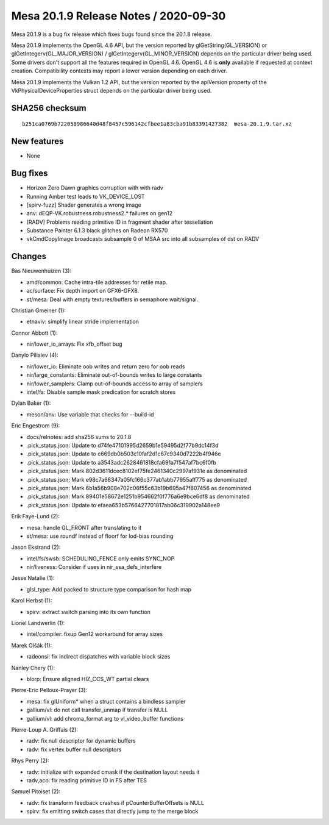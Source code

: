 Mesa 20.1.9 Release Notes / 2020-09-30
======================================

Mesa 20.1.9 is a bug fix release which fixes bugs found since the 20.1.8 release.

Mesa 20.1.9 implements the OpenGL 4.6 API, but the version reported by
glGetString(GL_VERSION) or glGetIntegerv(GL_MAJOR_VERSION) /
glGetIntegerv(GL_MINOR_VERSION) depends on the particular driver being used.
Some drivers don't support all the features required in OpenGL 4.6. OpenGL
4.6 is **only** available if requested at context creation.
Compatibility contexts may report a lower version depending on each driver.

Mesa 20.1.9 implements the Vulkan 1.2 API, but the version reported by
the apiVersion property of the VkPhysicalDeviceProperties struct
depends on the particular driver being used.

SHA256 checksum
---------------

::

    b251ca0769b722058986640d48f8457c596142cfbee1a83cba91b83391427382  mesa-20.1.9.tar.xz


New features
------------

- None


Bug fixes
---------

- Horizon Zero Dawn graphics corruption with with radv
- Running Amber test leads to VK_DEVICE_LOST
- \[spirv-fuzz\] Shader generates a wrong image
- anv: dEQP-VK.robustness.robustness2.\* failures on gen12
- \[RADV\] Problems reading primitive ID in fragment shader after tessellation
- Substance Painter 6.1.3 black glitches on Radeon RX570
- vkCmdCopyImage broadcasts subsample 0 of MSAA src into all subsamples of dst on RADV


Changes
-------

Bas Nieuwenhuizen (3):

- amd/common: Cache intra-tile addresses for retile map.
- ac/surface: Fix depth import on GFX6-GFX8.
- st/mesa: Deal with empty textures/buffers in semaphore wait/signal.

Christian Gmeiner (1):

- etnaviv: simplify linear stride implementation

Connor Abbott (1):

- nir/lower_io_arrays: Fix xfb_offset bug

Danylo Piliaiev (4):

- nir/lower_io: Eliminate oob writes and return zero for oob reads
- nir/large_constants: Eliminate out-of-bounds writes to large constants
- nir/lower_samplers: Clamp out-of-bounds access to array of samplers
- intel/fs: Disable sample mask predication for scratch stores

Dylan Baker (1):

- meson/anv: Use variable that checks for --build-id

Eric Engestrom (9):

- docs/relnotes: add sha256 sums to 20.1.8
- .pick_status.json: Update to d74fe47101995d2659b1e59495d2f77b9dc14f3d
- .pick_status.json: Update to c669db0b503c10faf2d1c67c9340d7222b4f946e
- .pick_status.json: Update to a3543adc2628461818cfa691a7f547af7bc6f0fb
- .pick_status.json: Mark 802d3611dcec8102ef75fe2461340c2997af931e as denominated
- .pick_status.json: Mark e98c7a66347a05fc166c377ab1abb77955aff775 as denominated
- .pick_status.json: Mark 6b1a56b908e702c06f55c63b19b695a47f607456 as denominated
- .pick_status.json: Mark 89401e58672e1251b954662f0f776a6e9bce6df8 as denominated
- .pick_status.json: Update to efaea653b5766427701817ab06c319902a148ee9

Erik Faye-Lund (2):

- mesa: handle GL_FRONT after translating to it
- st/mesa: use roundf instead of floorf for lod-bias rounding

Jason Ekstrand (2):

- intel/fs/swsb: SCHEDULING_FENCE only emits SYNC_NOP
- nir/liveness: Consider if uses in nir_ssa_defs_interfere

Jesse Natalie (1):

- glsl_type: Add packed to structure type comparison for hash map

Karol Herbst (1):

- spirv: extract switch parsing into its own function

Lionel Landwerlin (1):

- intel/compiler: fixup Gen12 workaround for array sizes

Marek Olšák (1):

- radeonsi: fix indirect dispatches with variable block sizes

Nanley Chery (1):

- blorp: Ensure aligned HIZ_CCS_WT partial clears

Pierre-Eric Pelloux-Prayer (3):

- mesa: fix glUniform\* when a struct contains a bindless sampler
- gallium/vl: do not call transfer_unmap if transfer is NULL
- gallium/vl: add chroma_format arg to vl_video_buffer functions

Pierre-Loup A. Griffais (2):

- radv: fix null descriptor for dynamic buffers
- radv: fix vertex buffer null descriptors

Rhys Perry (2):

- radv: initialize with expanded cmask if the destination layout needs it
- radv,aco: fix reading primitive ID in FS after TES

Samuel Pitoiset (2):

- radv: fix transform feedback crashes if pCounterBufferOffsets is NULL
- spirv: fix emitting switch cases that directly jump to the merge block
